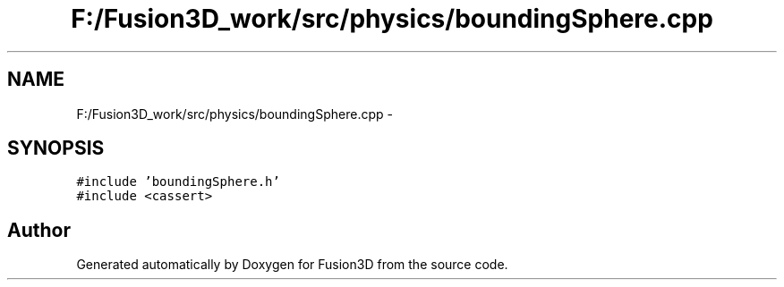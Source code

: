 .TH "F:/Fusion3D_work/src/physics/boundingSphere.cpp" 3 "Tue Nov 24 2015" "Version 0.0.0.1" "Fusion3D" \" -*- nroff -*-
.ad l
.nh
.SH NAME
F:/Fusion3D_work/src/physics/boundingSphere.cpp \- 
.SH SYNOPSIS
.br
.PP
\fC#include 'boundingSphere\&.h'\fP
.br
\fC#include <cassert>\fP
.br

.SH "Author"
.PP 
Generated automatically by Doxygen for Fusion3D from the source code\&.
